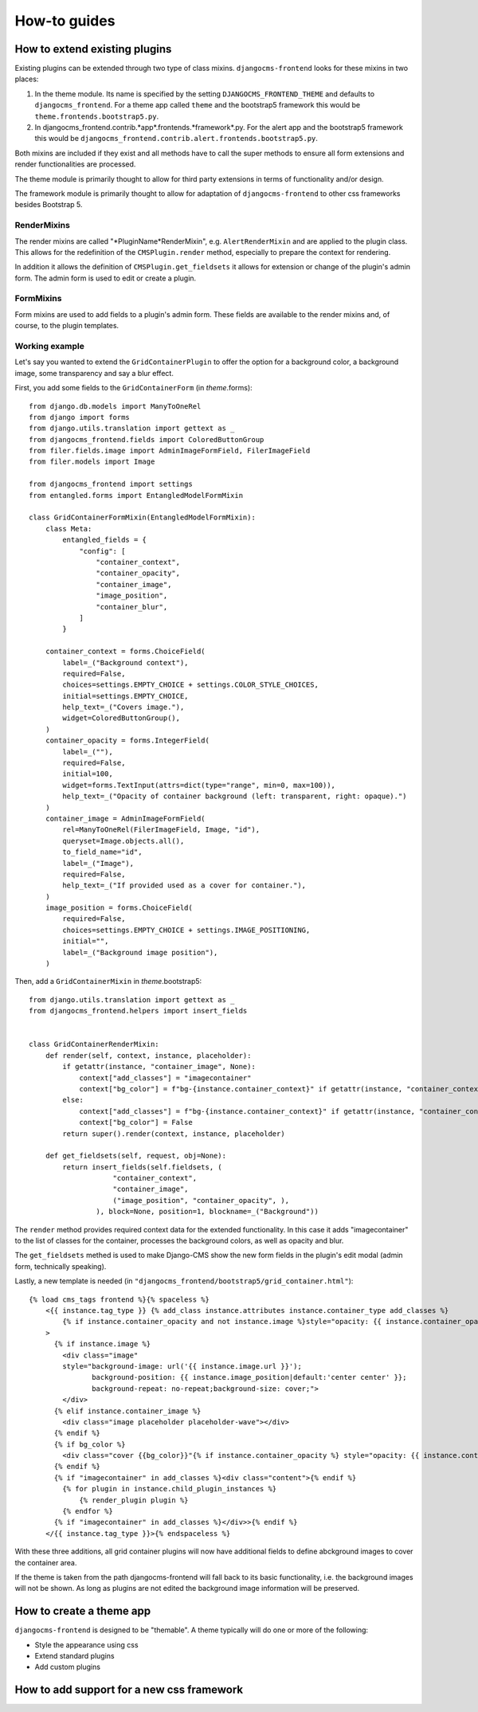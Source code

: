 How-to guides
#############

How to extend existing plugins
******************************

Existing plugins can be extended through two type of
class mixins. ``djangocms-frontend`` looks for these mixins
in two places:

1. In the theme module. Its name is specified by the setting
   ``DJANGOCMS_FRONTEND_THEME`` and defaults to ``djangocms_frontend``. For a
   theme app called ``theme`` and the bootstrap5 framework this would
   be ``theme.frontends.bootstrap5.py``.

2. In djangocms_frontend.contrib.*app*.frontends.*framework*.py. For the alert
   app and the bootstrap5 framework this would be
   ``djangocms_frontend.contrib.alert.frontends.bootstrap5.py``.

Both mixins are included if they exist and all methods have to call the super methods
to ensure all form extensions and render functionalities are processed.

The theme module is primarily thought to allow for third party
extensions in terms of functionality and/or design.

The framework module is primarily thought to allow for adaptation of
``djangocms-frontend`` to other css frameworks besides Bootstrap 5.


RenderMixins
============

The render mixins are called "*PluginName*RenderMixin", e.g. ``AlertRenderMixin``
and are applied to the plugin class. This allows for the redefinition of
the ``CMSPlugin.render`` method, especially to prepare the context for rendering.

In addition it allows the definition of ``CMSPlugin.get_fieldsets`` it
allows for extension or change of the plugin's admin form. The admin form
is used to edit or create a plugin.

FormMixins
==========

Form mixins are used to add fields to a plugin's admin form.
These fields are available to the render mixins and, of course,
to the plugin templates.

Working example
===============

Let's say you wanted to extend the ``GridContainerPlugin`` to
offer the option for a background color, a background image,
some transparency and say a blur effect.

First, you add some fields to the ``GridContainerForm`` (in *theme*.forms): ::


    from django.db.models import ManyToOneRel
    from django import forms
    from django.utils.translation import gettext as _
    from djangocms_frontend.fields import ColoredButtonGroup
    from filer.fields.image import AdminImageFormField, FilerImageField
    from filer.models import Image

    from djangocms_frontend import settings
    from entangled.forms import EntangledModelFormMixin

    class GridContainerFormMixin(EntangledModelFormMixin):
        class Meta:
            entangled_fields = {
                "config": [
                    "container_context",
                    "container_opacity",
                    "container_image",
                    "image_position",
                    "container_blur",
                ]
            }

        container_context = forms.ChoiceField(
            label=_("Background context"),
            required=False,
            choices=settings.EMPTY_CHOICE + settings.COLOR_STYLE_CHOICES,
            initial=settings.EMPTY_CHOICE,
            help_text=_("Covers image."),
            widget=ColoredButtonGroup(),
        )
        container_opacity = forms.IntegerField(
            label=_(""),
            required=False,
            initial=100,
            widget=forms.TextInput(attrs=dict(type="range", min=0, max=100)),
            help_text=_("Opacity of container background (left: transparent, right: opaque).")
        )
        container_image = AdminImageFormField(
            rel=ManyToOneRel(FilerImageField, Image, "id"),
            queryset=Image.objects.all(),
            to_field_name="id",
            label=_("Image"),
            required=False,
            help_text=_("If provided used as a cover for container."),
        )
        image_position = forms.ChoiceField(
            required=False,
            choices=settings.EMPTY_CHOICE + settings.IMAGE_POSITIONING,
            initial="",
            label=_("Background image position"),
        )



Then, add a ``GridContainerMixin`` in *theme*.bootstrap5: ::

    from django.utils.translation import gettext as _
    from djangocms_frontend.helpers import insert_fields


    class GridContainerRenderMixin:
        def render(self, context, instance, placeholder):
            if getattr(instance, "container_image", None):
                context["add_classes"] = "imagecontainer"
                context["bg_color"] = f"bg-{instance.container_context}" if getattr(instance, "container_context", False) else ""
            else:
                context["add_classes"] = f"bg-{instance.container_context}" if getattr(instance, "container_context", False) else ""
                context["bg_color"] = False
            return super().render(context, instance, placeholder)

        def get_fieldsets(self, request, obj=None):
            return insert_fields(self.fieldsets, (
                        "container_context",
                        "container_image",
                        ("image_position", "container_opacity", ),
                    ), block=None, position=1, blockname=_("Background"))

The ``render`` method provides required context data for the extended functionality.
In this case it adds "imagecontainer" to the list of classes for the container, processes
the background colors, as well as opacity and blur.

The ``get_fieldsets`` methed is used to make Django-CMS show the new form fields in
the plugin's edit modal (admin form, technically speaking).

Lastly, a new template is needed (in
``"djangocms_frontend/bootstrap5/grid_container.html"``): ::

    {% load cms_tags frontend %}{% spaceless %}
        <{{ instance.tag_type }} {% add_class instance.attributes instance.container_type add_classes %}
            {% if instance.container_opacity and not instance.image %}style="opacity: {{ instance.container_opacity }}%;" {% endif %}
        >
          {% if instance.image %}
            <div class="image"
            style="background-image: url('{{ instance.image.url }}');
                   background-position: {{ instance.image_position|default:'center center' }};
                   background-repeat: no-repeat;background-size: cover;">
            </div>
          {% elif instance.container_image %}
            <div class="image placeholder placeholder-wave"></div>
          {% endif %}
          {% if bg_color %}
            <div class="cover {{bg_color}}"{% if instance.container_opacity %} style="opacity: {{ instance.container_opacity }}%"{% endif %}></div>
          {% endif %}
          {% if "imagecontainer" in add_classes %}<div class="content">{% endif %}
            {% for plugin in instance.child_plugin_instances %}
                {% render_plugin plugin %}
            {% endfor %}
          {% if "imagecontainer" in add_classes %}</div>>{% endif %}
        </{{ instance.tag_type }}>{% endspaceless %}

With these three additions, all grid container plugins will now have additional
fields to define abckground images to cover the container area.

If the theme is taken from the path djangocms-frontend will fall back to its
basic functionality, i.e. the background images will not be shown. As long as
plugins are not edited the background image information will be preserved.

How to create a theme app
*************************
``djangocms-frontend`` is designed to be "themable".
A theme typically will do one or more of the following:

* Style the appearance using css

* Extend standard plugins

* Add custom plugins



How to add support for a new css framework
******************************************

